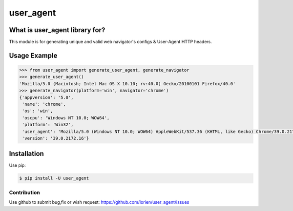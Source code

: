 ==========
user_agent
==========

.. image:: https://travis-ci.org/lorien/user_agent.png?branch=master
    :target: https://travis-ci.org/lorien/user_agent?branch=master

.. image:: https://img.shields.io/pypi/dm/user_agent.svg
    :target: https://pypi.python.org/pypi/user_agent

.. image:: https://img.shields.io/pypi/v/user_agent.svg
    :target: https://pypi.python.org/pypi/user_agent


What is user_agent library for?
-------------------------------

This module is for generating unique and valid web navigator's configs & User-Agent HTTP headers.


Usage Example
-------------

.. code:: python

	>>> from user_agent import generate_user_agent, generate_navigator
	>>> generate_user_agent()
	'Mozilla/5.0 (Macintosh; Intel Mac OS X 10.10; rv:40.0) Gecko/20100101 Firefox/40.0'
	>>> generate_navigator(platform='win', navigator='chrome')
	{'appversion': '5.0',
	 'name': 'chrome',
	 'os': 'win',
	 'oscpu': 'Windows NT 10.0; WOW64',
	 'platform': 'Win32',
	 'user_agent': 'Mozilla/5.0 (Windows NT 10.0; WOW64) AppleWebKit/537.36 (KHTML, like Gecko) Chrome/39.0.2172.16 Safari/537.36',
	 'version': '39.0.2172.16'}


Installation
------------

Use pip:

.. code:: shell

    $ pip install -U user_agent


Contribution
============

Use github to submit bug,fix or wish request: https://github.com/lorien/user_agent/issues

